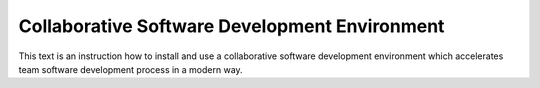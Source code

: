Collaborative Software Development Environment
==============================================

This text is an instruction how to install and use a collaborative software development environment which accelerates team software development process in a modern way.
